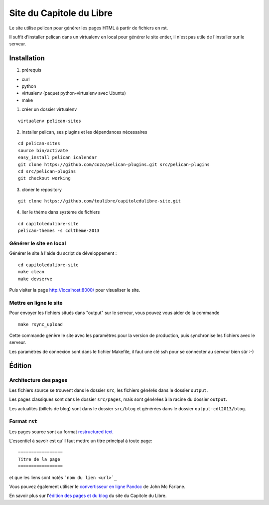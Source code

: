 ==========================
Site du Capitole du Libre
==========================

Le site utilise pelican pour générer les pages HTML à partir de fichiers en rst.

Il suffit d'installer pelican dans un virtualenv en local pour générer le site entier, il n'est pas utile de l'installer sur le serveur.

Installation
=============

1. prérequis 

* curl
* python
* virtualenv (paquet python-virtualenv avec Ubuntu)
* make

1. créer un dossier virtualenv

::

    virtualenv pelican-sites

2. installer pelican, ses plugins et les dépendances nécessaires

::

    cd pelican-sites
    source bin/activate
    easy_install pelican icalendar
    git clone https://github.com/cozo/pelican-plugins.git src/pelican-plugins
    cd src/pelican-plugins
    git checkout working

3. cloner le repository

::

    git clone https://github.com/toulibre/capitoledulibre-site.git

4. lier le thème dans système de fichiers

::

    cd capitoledulibre-site
    pelican-themes -s cdltheme-2013

Générer le site en local
-------------------------

Générer le site à l'aide du script de développement :

::

    cd capitoledulibre-site
    make clean
    make devserve
    
Puis visiter la page http://localhost:8000/ pour visualiser le site. 

Mettre en ligne le site
-------------------------

Pour envoyer les fichiers situés dans "output" sur le serveur, vous pouvez 
vous aider de la commande 

::

    make rsync_upload

Cette commande génère le site avec les paramètres pour la version de 
production, puis synchronise les fichiers avec le serveur.

Les paramètres de connexion sont dans le fichier Makefile, il faut une clé 
ssh pour se connecter au serveur bien sûr :-)

Édition
=========

Architecture des pages
------------------------

Les fichiers source se trouvent dans le dossier ``src``, les fichiers 
générés dans le dossier ``output``.

Les pages classiques sont dans le dossier ``src/pages``, mais sont générées 
à la racine du dossier ``output``.

Les actualités (billets de blog) sont dans le dossier ``src/blog`` et 
générées dans le dossier ``output-cdl2013/blog``.

Format ``rst``
---------------

Les pages source sont au format `restructured text 
<http://docutils.sourceforge.net/docs/user/rst/quickref.html>`_

L'essentiel à savoir est qu'il faut mettre un titre principal à toute page:

::

    =================
    Titre de la page
    =================

et que les liens sont notés ```nom du lien <url>`_``

Vous pouvez également utiliser le `convertisseur en ligne Pandoc <http://johnmacfarlane.net/pandoc/try>`_ de John Mc Farlane.

En savoir plus sur l'`édition des pages et du blog`_ du site du Capitole du Libre.

.. _`édition des pages et du blog`: docs/edition-site.rst
